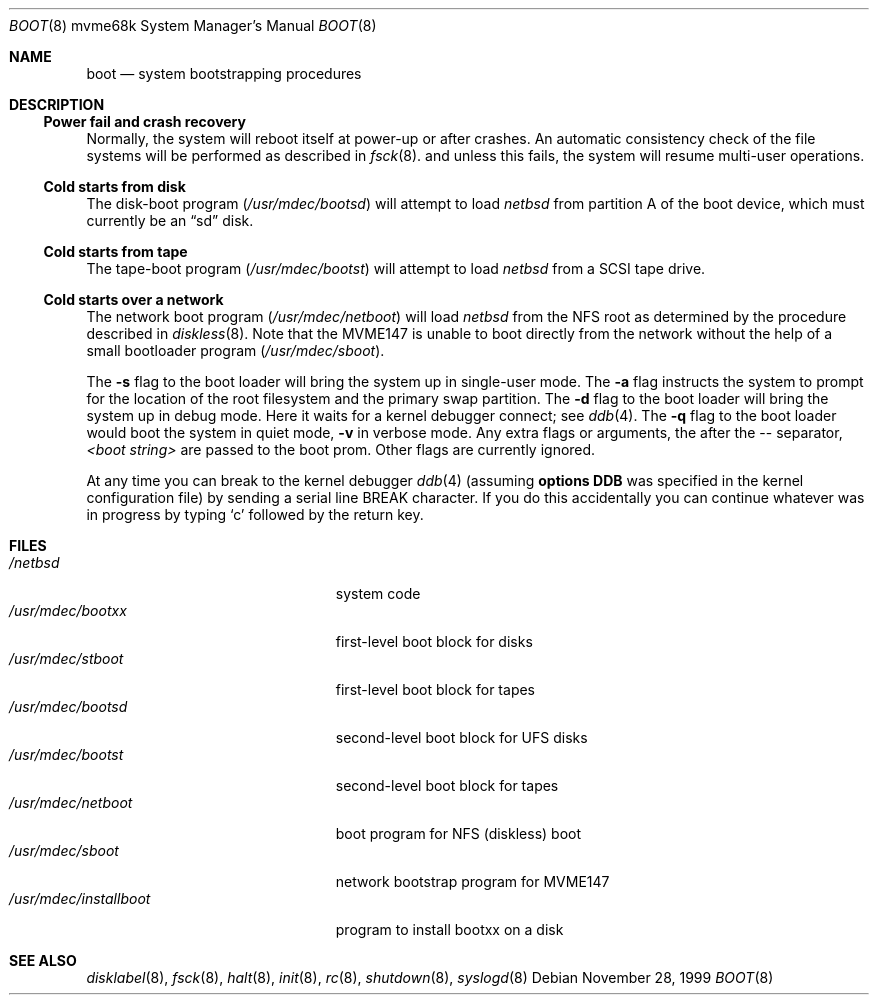 .\"	$NetBSD: boot.8,v 1.5 2002/02/13 08:18:29 ross Exp $
.\"
.\" Copyright (c) 1992, 1993
.\"	The Regents of the University of California.  All rights reserved.
.\"
.\" Redistribution and use in source and binary forms, with or without
.\" modification, are permitted provided that the following conditions
.\" are met:
.\" 1. Redistributions of source code must retain the above copyright
.\"    notice, this list of conditions and the following disclaimer.
.\" 2. Redistributions in binary form must reproduce the above copyright
.\"    notice, this list of conditions and the following disclaimer in the
.\"    documentation and/or other materials provided with the distribution.
.\" 3. All advertising materials mentioning features or use of this software
.\"    must display the following acknowledgement:
.\"	This product includes software developed by the University of
.\"	California, Berkeley and its contributors.
.\" 4. Neither the name of the University nor the names of its contributors
.\"    may be used to endorse or promote products derived from this software
.\"    without specific prior written permission.
.\"
.\" THIS SOFTWARE IS PROVIDED BY THE REGENTS AND CONTRIBUTORS ``AS IS'' AND
.\" ANY EXPRESS OR IMPLIED WARRANTIES, INCLUDING, BUT NOT LIMITED TO, THE
.\" IMPLIED WARRANTIES OF MERCHANTABILITY AND FITNESS FOR A PARTICULAR PURPOSE
.\" ARE DISCLAIMED.  IN NO EVENT SHALL THE REGENTS OR CONTRIBUTORS BE LIABLE
.\" FOR ANY DIRECT, INDIRECT, INCIDENTAL, SPECIAL, EXEMPLARY, OR CONSEQUENTIAL
.\" DAMAGES (INCLUDING, BUT NOT LIMITED TO, PROCUREMENT OF SUBSTITUTE GOODS
.\" OR SERVICES; LOSS OF USE, DATA, OR PROFITS; OR BUSINESS INTERRUPTION)
.\" HOWEVER CAUSED AND ON ANY THEORY OF LIABILITY, WHETHER IN CONTRACT, STRICT
.\" LIABILITY, OR TORT (INCLUDING NEGLIGENCE OR OTHERWISE) ARISING IN ANY WAY
.\" OUT OF THE USE OF THIS SOFTWARE, EVEN IF ADVISED OF THE POSSIBILITY OF
.\" SUCH DAMAGE.
.\"
.\"     @(#)boot_sparc.8	8.2 (Berkeley) 4/19/94
.\"
.Dd November 28, 1999
.Dt BOOT 8 mvme68k
.Os
.Sh NAME
.Nm boot
.Nd
system bootstrapping procedures
.\" .Sh SYNOPSIS
.\" .Nm reboot
.\" .Op Fl n
.\" .Op Fl q
.\" .Oo
.\" .Ar -- <boot string>
.\" .Oc
.Sh DESCRIPTION
.Ss Power fail and crash recovery
Normally, the system will reboot itself at power-up or after crashes.
An automatic consistency check of the file systems will be performed
as described in
.Xr fsck 8 .
and unless this fails, the system will resume multi-user operations.
.Ss Cold starts from disk
The disk-boot program
.Pa ( /usr/mdec/bootsd )
will attempt to load
.Pa netbsd
from partition A of the boot device,
which must currently be an
.Dq sd
disk.
.Ss Cold starts from tape
The tape-boot program
.Pa ( /usr/mdec/bootst )
will attempt to load
.Pa netbsd
from a SCSI tape drive.
.Ss Cold starts over a network
The network boot program
.Pa ( /usr/mdec/netboot )
will load
.Pa netbsd
from the NFS root as determined by the procedure described in
.Xr diskless 8 .
Note that the MVME147 is unable to boot directly from the
network without the help of a small bootloader program
.Pa ( /usr/mdec/sboot ) .
.Pp
The
.Fl s
flag to the boot loader will bring the system up in single-user mode.
The
.Fl a
flag instructs the system to prompt for the location of the root filesystem
and the primary swap partition.
The
.Fl d
flag to the boot loader will bring the system up in debug mode.
Here it waits for a kernel debugger connect; see
.Xr ddb 4 .
The
.Fl q
flag to the boot loader would boot the system in
quiet mode,
.Fl v
in verbose mode.
Any extra flags or arguments, the after the -- separator,
.Ar \*[Lt]boot string\*[Gt]
are passed to the boot prom.
Other flags are currently ignored.
.Pp
At any time you can break to the kernel debugger
.Xr ddb 4
(assuming
.Sy options DDB
was specified in the kernel configuration file)
by sending a serial line BREAK character.
If you do this accidentally you can continue whatever was in progress
by typing
.Sq c
followed by the return key.
.Sh FILES
.Bl -tag -width /usr/mdec/installboot -compact
.It Pa /netbsd
system code
.It Pa /usr/mdec/bootxx
first-level boot block for disks
.It Pa /usr/mdec/stboot
first-level boot block for tapes
.It Pa /usr/mdec/bootsd
second-level boot block for UFS disks
.It Pa /usr/mdec/bootst
second-level boot block for tapes
.It Pa /usr/mdec/netboot
boot program for NFS (diskless) boot
.It Pa /usr/mdec/sboot
network bootstrap program for MVME147
.It Pa /usr/mdec/installboot
program to install bootxx on a disk
.El
.Sh SEE ALSO
.Xr disklabel 8 ,
.Xr fsck 8 ,
.Xr halt 8 ,
.Xr init 8 ,
.Xr rc 8 ,
.Xr shutdown 8 ,
.Xr syslogd 8
